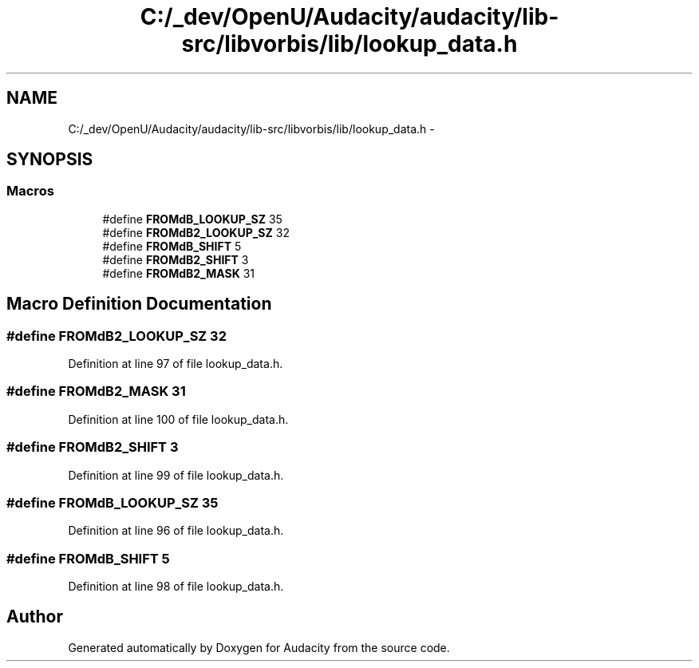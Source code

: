 .TH "C:/_dev/OpenU/Audacity/audacity/lib-src/libvorbis/lib/lookup_data.h" 3 "Thu Apr 28 2016" "Audacity" \" -*- nroff -*-
.ad l
.nh
.SH NAME
C:/_dev/OpenU/Audacity/audacity/lib-src/libvorbis/lib/lookup_data.h \- 
.SH SYNOPSIS
.br
.PP
.SS "Macros"

.in +1c
.ti -1c
.RI "#define \fBFROMdB_LOOKUP_SZ\fP   35"
.br
.ti -1c
.RI "#define \fBFROMdB2_LOOKUP_SZ\fP   32"
.br
.ti -1c
.RI "#define \fBFROMdB_SHIFT\fP   5"
.br
.ti -1c
.RI "#define \fBFROMdB2_SHIFT\fP   3"
.br
.ti -1c
.RI "#define \fBFROMdB2_MASK\fP   31"
.br
.in -1c
.SH "Macro Definition Documentation"
.PP 
.SS "#define FROMdB2_LOOKUP_SZ   32"

.PP
Definition at line 97 of file lookup_data\&.h\&.
.SS "#define FROMdB2_MASK   31"

.PP
Definition at line 100 of file lookup_data\&.h\&.
.SS "#define FROMdB2_SHIFT   3"

.PP
Definition at line 99 of file lookup_data\&.h\&.
.SS "#define FROMdB_LOOKUP_SZ   35"

.PP
Definition at line 96 of file lookup_data\&.h\&.
.SS "#define FROMdB_SHIFT   5"

.PP
Definition at line 98 of file lookup_data\&.h\&.
.SH "Author"
.PP 
Generated automatically by Doxygen for Audacity from the source code\&.
